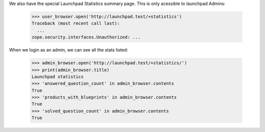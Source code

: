 
We also have the special Launchpad Statistics summary page. This is only
acessible to launchpad Admins:

    >>> user_browser.open('http://launchpad.test/+statistics')
    Traceback (most recent call last):
      ...
    zope.security.interfaces.Unauthorized: ...


When we login as an admin, we can see all the stats listed:

    >>> admin_browser.open('http://launchpad.test/+statistics/')
    >>> print(admin_browser.title)
    Launchpad statistics
    >>> 'answered_question_count' in admin_browser.contents
    True
    >>> 'products_with_blueprints' in admin_browser.contents
    True
    >>> 'solved_question_count' in admin_browser.contents
    True

